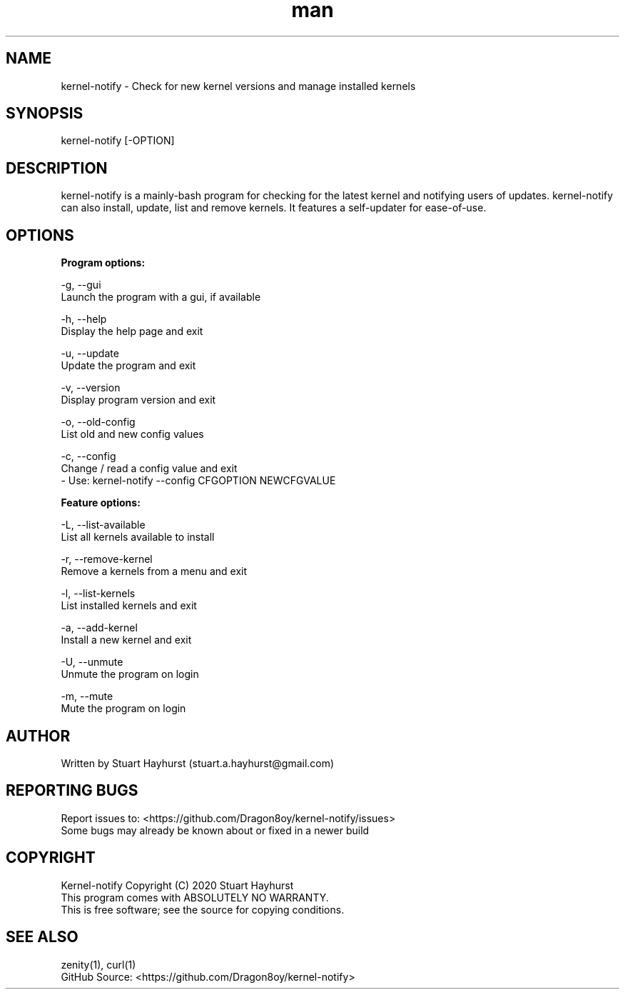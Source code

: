 .\" Manpage for kernel-notify.
.\" Contact stuart.a.hayhurst@gmail.com to correct errors or typos.
.TH man 1 "Built: June 2020" "Version: 6.1.4" "kernel-notify man page"
.SH NAME
kernel-notify \- Check for new kernel versions and manage installed kernels
.SH SYNOPSIS
kernel-notify [-OPTION]
.SH DESCRIPTION
kernel-notify is a mainly-bash program for checking for the latest kernel and notifying users of updates. kernel-notify can also install, update, list and remove kernels. It features a self-updater for ease-of-use.
.SH OPTIONS

.B  Program options:

-g, --gui
        Launch the program with a gui, if available

-h, --help
        Display the help page and exit

-u, --update
        Update the program and exit

-v, --version
        Display program version and exit

-o, --old-config
        List old and new config values

-c, --config
        Change / read a config value and exit
         - Use: kernel-notify --config CFGOPTION NEWCFGVALUE

.B  Feature options:

-L, --list-available
        List all kernels available to install

-r, --remove-kernel
        Remove a kernels from a menu and exit

-l, --list-kernels
        List installed kernels and exit

-a, --add-kernel
        Install a new kernel and exit

-U, --unmute
        Unmute the program on login

-m, --mute
        Mute the program on login

.SH AUTHOR
Written by Stuart Hayhurst (stuart.a.hayhurst@gmail.com)
.SH REPORTING BUGS
Report issues to: <https://github.com/Dragon8oy/kernel-notify/issues>
.br
Some bugs may already be known about or fixed in a newer build
.SH COPYRIGHT
Kernel-notify Copyright (C) 2020 Stuart Hayhurst
.br
This program comes with ABSOLUTELY NO WARRANTY.
.br
This is free software; see the source for copying conditions.
.SH SEE ALSO
zenity(1), curl(1)
.br
GitHub Source: <https://github.com/Dragon8oy/kernel-notify>
